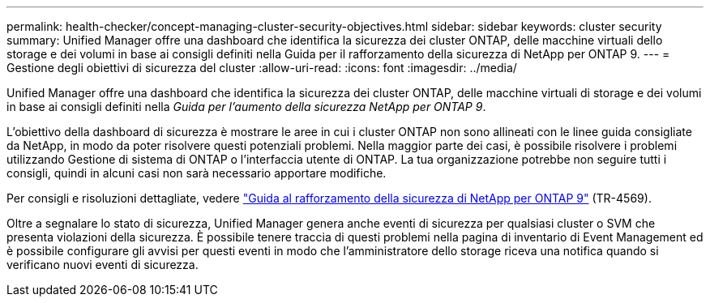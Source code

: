 ---
permalink: health-checker/concept-managing-cluster-security-objectives.html 
sidebar: sidebar 
keywords: cluster security 
summary: Unified Manager offre una dashboard che identifica la sicurezza dei cluster ONTAP, delle macchine virtuali dello storage e dei volumi in base ai consigli definiti nella Guida per il rafforzamento della sicurezza di NetApp per ONTAP 9. 
---
= Gestione degli obiettivi di sicurezza del cluster
:allow-uri-read: 
:icons: font
:imagesdir: ../media/


[role="lead"]
Unified Manager offre una dashboard che identifica la sicurezza dei cluster ONTAP, delle macchine virtuali di storage e dei volumi in base ai consigli definiti nella _Guida per l'aumento della sicurezza NetApp per ONTAP 9_.

L'obiettivo della dashboard di sicurezza è mostrare le aree in cui i cluster ONTAP non sono allineati con le linee guida consigliate da NetApp, in modo da poter risolvere questi potenziali problemi. Nella maggior parte dei casi, è possibile risolvere i problemi utilizzando Gestione di sistema di ONTAP o l'interfaccia utente di ONTAP. La tua organizzazione potrebbe non seguire tutti i consigli, quindi in alcuni casi non sarà necessario apportare modifiche.

Per consigli e risoluzioni dettagliate, vedere https://www.netapp.com/pdf.html?item=/media/10674-tr4569pdf.pdf["Guida al rafforzamento della sicurezza di NetApp per ONTAP 9"^] (TR-4569).

Oltre a segnalare lo stato di sicurezza, Unified Manager genera anche eventi di sicurezza per qualsiasi cluster o SVM che presenta violazioni della sicurezza. È possibile tenere traccia di questi problemi nella pagina di inventario di Event Management ed è possibile configurare gli avvisi per questi eventi in modo che l'amministratore dello storage riceva una notifica quando si verificano nuovi eventi di sicurezza.
